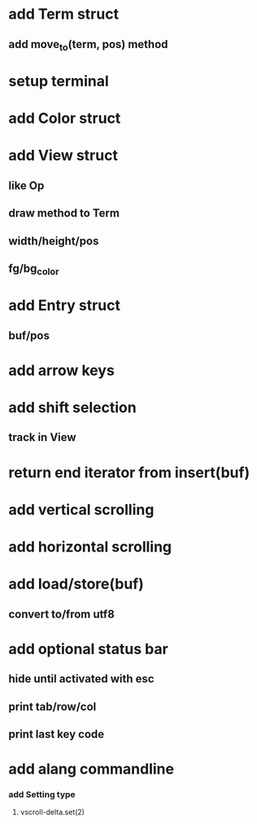 * add Term struct
** add move_to(term, pos) method
* setup terminal
* add Color struct
* add View struct 
** like Op
** draw method to Term
** width/height/pos
** fg/bg_color
* add Entry struct
** buf/pos
* add arrow keys
* add shift selection
** track in View
* return end iterator from insert(buf)
* add vertical scrolling
* add horizontal scrolling
* add load/store(buf)
** convert to/from utf8
* add optional status bar
** hide until activated with esc
** print tab/row/col
** print last key code
* add alang commandline
*** add Setting type
**** vscroll-delta.set(2)
